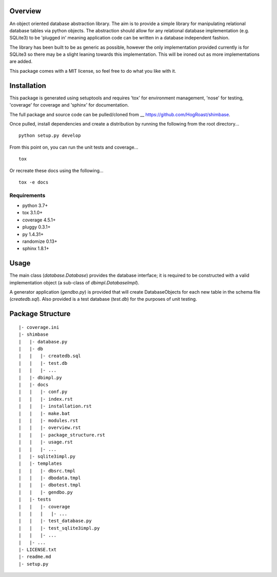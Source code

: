 Overview
========
An object oriented database abstraction library. The aim is to provide a simple library for manipulating relational database tables via python objects. The abstraction should allow for any relational database implementation (e.g. SQLite3) to be 'plugged in' meaning application code can be written in a database independent fashion.

The library has been built to be as generic as possible, however the only implementation provided currently is for SQLite3 so there may be a slight leaning towards this implementation. This will be ironed out as more implementations are added.

This package comes with a MIT license, so feel free to do what you like with it.

Installation
============
This package is generated using setuptools and requires 'tox' for environment management, 'nose' for testing, 'coverage' for coverage and 'sphinx' for documentation. 

The full package and source code can be pulled/cloned from __ https://github.com/HogRoast/shimbase.

Once pulled, install dependencies and create a distribution by running the following from the root directory...

::

    python setup.py develop 

From this point on, you can run the unit tests and coverage...

::

    tox 
 
Or recreate these docs using the following...

::

    tox -e docs 

Requirements
------------
* python      3.7+
* tox         3.1.0+
* coverage    4.5.1+
* pluggy      0.3.1+
* py          1.4.31+
* randomize   0.13+
* sphinx      1.8.1+

Usage
=====
The main class (*database.Database*) provides the database interface; it is required to be constructed with a valid implementation object (a sub-class of *dbimpl.DatabaseImpl*). 

A generator application (*gendbo.py*) is provided that will create DatabaseObjects for each new table in the schema file (*createdb.sql*). Also provided is a test database (*test.db*) for the purposes of unit testing.

Package Structure
==================
::

    |- coverage.ini
    |- shimbase
    |   |- database.py
    |   |- db
    |   |   |- createdb.sql
    |   |   |- test.db
    |   |   |- ...
    |   |- dbimpl.py
    |   |- docs
    |   |   |- conf.py
    |   |   |- index.rst
    |   |   |- installation.rst
    |   |   |- make.bat
    |   |   |- modules.rst
    |   |   |- overview.rst
    |   |   |- package_structure.rst
    |   |   |- usage.rst
    |   |   |- ...
    |   |- sqlite3impl.py
    |   |- templates
    |   |   |- dbsrc.tmpl
    |   |   |- dbodata.tmpl
    |   |   |- dbotest.tmpl
    |   |   |- gendbo.py
    |   |- tests
    |   |   |- coverage
    |   |   |   |- ...
    |   |   |- test_database.py
    |   |   |- test_sqlite3impl.py
    |   |   |- ...
    |   |- ...
    |- LICENSE.txt
    |- readme.md
    |- setup.py
